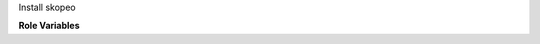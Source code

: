 Install skopeo

**Role Variables**

.. zuul:rolevar:: ensure_skopeo_install_from_upstream
   :default: false

   Build and install skopeo from upstream.  This installs a go
   development environment and build dependencies.  The binary is
   installed into ``/usr/local/bin``.

   Currently only implemented for Ubuntu Jammy.

.. zuul:rolevar:: ensure_skopeo_install_from_upstream_version
   :default: v1.9.3

   When building skopeo locally, the version tag to use.
